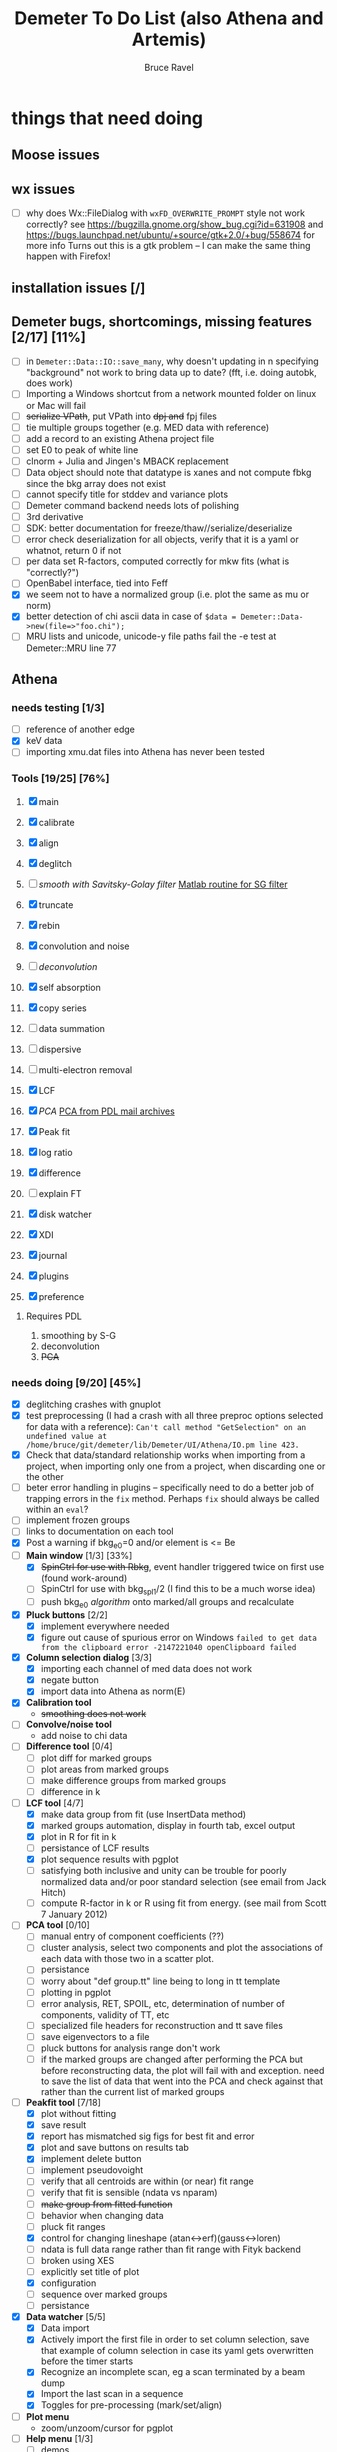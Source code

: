 #+TITLE: Demeter To Do List (also Athena and Artemis)
#+AUTHOR: Bruce Ravel
#+EMAIL: bravel AT bnl DOT gov

* things that need doing

** Moose issues

** wx issues
  - [ ] why does Wx::FileDialog with ~wxFD_OVERWRITE_PROMPT~ style not work correctly?
        see https://bugzilla.gnome.org/show_bug.cgi?id=631908 and 
        https://bugs.launchpad.net/ubuntu/+source/gtk+2.0/+bug/558674 for more info
        Turns out this is a gtk problem -- I can make the same thing happen with Firefox!

** installation issues [/]

** Demeter bugs, shortcomings, missing features  [2/17] [11%]
  - [ ] in =Demeter::Data::IO::save_many=, why doesn't updating in n specifying "background" not work to bring data up to date?  (fft, i.e. doing autobk, does work)
  - [ ] Importing a Windows shortcut from a network mounted folder on linux or Mac will fail
  - [ ] +serialize VPath+, put VPath into +dpj and+ fpj files
  - [ ] tie multiple groups together (e.g. MED data with reference)
  - [ ] add a record to an existing Athena project file
  - [ ] set E0 to peak of white line
  - [ ] clnorm + Julia and Jingen's MBACK replacement
  - [ ] Data object should note that datatype is xanes and not compute fbkg since the bkg array does not exist
  - [ ] cannot specify title for stddev and variance plots
  - [ ] Demeter command backend needs lots of polishing
  - [ ] 3rd derivative
  - [ ] SDK: better documentation for freeze/thaw//serialize/deserialize
  - [ ] error check deserialization for all objects, verify that it is a yaml or whatnot, return 0 if not
  - [ ] per data set R-factors, computed correctly for mkw fits (what is "correctly?")
  - [ ] OpenBabel interface, tied into Feff
  - [X] we seem not to have a normalized group (i.e. plot the same as mu or norm)
  - [X] better detection of chi ascii data in case of 
        =$data = Demeter::Data->new(file=>"foo.chi");=
  - [ ] MRU lists and unicode, unicode-y file paths fail the -e test at Demeter::MRU line 77




** Athena

*** needs testing [1/3]
   - [ ] reference of another edge
   - [X] keV data
   - [ ] importing xmu.dat files into Athena has never been tested

*** Tools [19/25] [76%]
   1. [X] main
   2. [X] calibrate
   3. [X] align
   4. [X] deglitch
   5. [ ] /smooth with Savitsky-Golay filter/ [[file:notes/sgolay.m][Matlab routine for SG filter]] 
   6. [X] truncate
   7. [X] rebin
   8. [X] convolution and noise
   9. [ ] /deconvolution/
   10. [X] self absorption
   11. [X] copy series
   12. [ ] data summation

   13. [ ] dispersive
   14. [ ] multi-electron removal

   15. [X] LCF
   16. [X] /PCA/ [[http://mailman.jach.hawaii.edu/pipermail/perldl/2006-August/000588.html][PCA from PDL mail archives]]
   17. [X] Peak fit
   18. [X] log ratio
   19. [X] difference

   20. [ ] explain FT
   21. [X] disk watcher
   22. [X] XDI
   23. [X] journal
   24. [X] plugins
   25. [X] preference 

**** Requires PDL
    1. smoothing by S-G
    2. deconvolution
    3. +PCA+

*** needs doing [9/20] [45%]
   - [X] deglitching crashes with gnuplot
   - [X] test preprocessing (I had a crash with all three preproc options selected for data with a reference):
	 ~Can't call method "GetSelection" on an undefined value at /home/bruce/git/demeter/lib/Demeter/UI/Athena/IO.pm line 423.~
   - [X] Check that data/standard relationship works when importing
         from a project, when importing only one from a project, when
         discarding one or the other
   - [ ] beter error handling in plugins -- specifically need to do a
         better job of trapping errors in the ~fix~ method.  Perhaps
         ~fix~ should always be called within an ~eval~?
   - [ ] implement frozen groups
   - [ ] links to documentation on each tool
   - [X] Post a warning if bkg_e0=0 and/or element is <= Be
   - [-] *Main window* [1/3] [33%]
       + [X] +SpinCtrl for use with Rbkg+, event handler triggered twice on first use (found work-around)
       + [ ] SpinCtrl for use with bkg_spl1/2 (I find this to be a much worse idea)
       + [ ] push bkg_e0 /algorithm/ onto marked/all groups and recalculate
   - [X] *Pluck buttons* [2/2]
       + [X] implement everywhere needed
       + [X] figure out cause of spurious error on Windows
	     ~failed to get data from the clipboard error -2147221040 openClipboard failed~
   - [X] *Column selection dialog* [3/3]
       + [X] importing each channel of med data does not work
       + [X] negate button
       + [X] import data into Athena as norm(E)
   - [X] *Calibration tool*
       + +smoothing does not work+
   - [ ] *Convolve/noise tool*
       + add noise to chi data
   - [ ] *Difference tool* [0/4]
       + [ ] plot diff for marked groups
       + [ ] plot areas from marked groups
       + [ ] make difference groups from marked groups
       + [ ] difference in k
   - [-] *LCF tool* [4/7]
       + [X] make data group from fit (use InsertData method)
       + [X] marked groups automation, display in fourth tab, excel output
       + [X] plot in R for fit in k
       + [ ] persistance of LCF results
       + [X] plot sequence results with pgplot
       + [ ] satisfying both inclusive and unity can be trouble for
             poorly normalized data and/or poor standard selection
             (see email from Jack Hitch)
       + [ ] compute R-factor in k or R using fit from energy.  (see
             mail from Scott 7 January 2012)
   - [ ] *PCA tool* [0/10]
       + [ ] manual entry of component coefficients (??)
       + [ ] cluster analysis, select two components and plot the
             associations of each data with those two in a scatter plot.
       + [ ] persistance
       + [ ] worry about "def group.tt" line being to long in tt template
       + [ ] plotting in pgplot
       + [ ] error analysis, RET, SPOIL, etc, determination of number
             of components, validity of TT, etc
       + [ ] specialized file headers for reconstruction and tt save files
       + [ ] save eigenvectors to a file
       + [ ] pluck buttons for analysis range don't work
       + [ ] if the marked groups are changed after performing the PCA
             but before reconstructing data, the plot will fail with
             and exception.  need to save the list of data that went
             into the PCA and check against that rather than the
             current list of marked groups
   - [-] *Peakfit tool* [7/18]
       + [X] plot without fitting
       + [X] save result
       + [X] report has mismatched sig figs for best fit and error
       + [X] plot and save buttons on results tab
       + [X] implement delete button
       + [ ] implement pseudovoight
       + [ ] verify that all centroids are within (or near) fit range
       + [ ] verify that fit is sensible (ndata vs nparam)
       + [ ] +make group from fitted function+
       + [ ] behavior when changing data
       + [ ] pluck fit ranges
       + [X] control for changing lineshape (atan<->erf)(gauss<->loren)
       + [ ] ndata is full data range rather than fit range with Fityk backend
       + [ ] broken using XES
       + [ ] explicitly set title of plot
       + [X] configuration
       + [ ] sequence over marked groups
       + [ ] persistance
   - [X] *Data watcher* [5/5]
       + [X] Data import
       + [X] Actively import the first file in order to set column
             selection, save that example of column selection in case
             its yaml gets overwritten before the timer starts
       + [X] Recognize an incomplete scan, eg a scan terminated by a beam dump
       + [X] Import the last scan in a sequence
       + [X] Toggles for pre-processing (mark/set/align)
   - [ ] *Plot menu*
       + zoom/unzoom/cursor for pgplot
   - [-] *Help menu* [1/3]
       + [ ] demos
       + [ ] document
       + [X] memory usage
   - [X] *metadata*

*** TODO 
** raw data and plugins
   - Need to expand the filetype system by examining data from *all* the XAS beamlines in the world.  Yes ... all of them.
   - solicit help from the facility representatives

** Windows issues [4/14] [28%]
  - [X] parameter group context menus don't get posted (see
	http://www.nntp.perl.org/group/perl.wxperl.users/2011/03/msg7929.html)
  - [X] +spurious message from clipboard+ (worked around)
  - [X] fpj file on Win seems to not get unpacked correctly /is this true?/
  - [X] +using gnuplot on Win XP Home Edition failed due to the redirection of STDERR to ~$self->{__error_log}~ in Graphics::GnuplotIF.+
	removing this redirection fixed the problem, but I don't
	understand why it was a problem in the first place.
  - [ ] the frickin' Gnuplot error logs seem to remain open and locked
	on Windows when a crash happens
  - [ ] status bar does not get color for wait or error messages
	/this may be unfixable, see/
	http://www.nntp.perl.org/group/perl.wxperl.users/2011/04/msg7943.html
  - [ ] The atoms panel background color is too light.  Which window
	needs its BackgroundColour set to wxNullColour?
  - [ ] clampbox does not get enabled/disabled explicitly, is this
	another aspect of StaticBox that is different on Windows? (see
	link above)
  - [ ] relocation of Strawberry leaves Ifeffit unable to find phase
	shift and CL tables (use an ENV variable?)
  - [ ] The Strawberry+Demeter package does not coexist at all with
        ActivePerl.  Best solution is to generate ppd for Demeter
        armed with all dependencies.  Would need to compile wrapper
        and somehow get gnuplot on the machine.
  - [ ] ScrolledWindow used in History plot tool does not scroll
  - [ ] A link file linked to a directory does not get followed properly
  - [ ] Need to test that paths with (parens|commas|quotes) get
	followed correctly in all situations
  - [ ] Initial initialization of gnuplot and feff executable
        locations in the situation where the package has been moved or
        reinstalled such that and old demeter.ini still exists


** Artemis
*** Artemis bugs and missing features [5/14]  [35%]
   - [X] rename Atoms/Feff
   - [X] +discarding last page and returning to initial page has an undefined value problem+ (not true)
   - [X] status messages in Atoms/Feff frame do not get posted in
	 Artemis status buffer
   - [X] It would be nice not to deserialize every fit in the history
	 upon import, instead deserialize the first time it is needed
   - [X] Restoring an historical fit does not sensibly preserve order,
	 fom numbering, etc
   - [ ] History plot tool is quite broken.  Need to make it work with
         new grab method (i.e. partial deserialization).  The deeper
         problem is that data from each fit are not themselves
         deserialized into distinct objects with distinct group names.
   - [ ] Reorganize lists, move individual items up and down, move
	 blocks up and down, Path list, +Plot list+
   - [ ] do SSPaths get serialized and deserialized with the pointers
         to the feff calculation set correctly and no additional
         folders being created in stash (as was the case for FSPath)?
   - [ ] per-data set R-factor reporting in log file is turned off.
	 see fit_parameter_report in Demeter::Data::I0
   - [ ] implementing derivative of phase plotting would require
         proper handling of this signal in the bkg, residual, and
         running R-factor plots.  Also probably want to disallow it
         for R123 plots.
   - [ ] better way of moving an empirical standard from Athena to
         Artemis -- should be able to import it directly from the
         athena project file.
   - [ ] Eric says: "if u use the automatic choice of parameters for
         the paths, in combination with a few quick first shell models
         and an imported feff.inp the whole thing runs in trouble. I
         don't really expect name collisions, but it seems to loose
         track between all the feff runs."  /This is a bit unclear.../
   - [ ] Andreas Voegelin's idea about mixed Feff/empicial standards
   - [ ] Path drag and drop [0/3]
        - [ ] DND of an SSPath does not work correctly
        - [ ] DND of FPath also broken
        - [ ] DND of selection (currently only one at a time)

**** Project [2/7]
   - [ ] VPaths to/from project file
   - [ ] SSPaths not saved/restored properly
   - [ ] Indicators to/from project file
   - [X] Imported project file does not correctly set path-like tab
   - [X] replacing data in a project does not work
   - [ ] does autosave file work as intended?
   - [ ] GDS objects get created with same groupname over and over as
	 they are used in fits in the history

**** Advanced fitting
***** MFC [0/1]
   - [ ] Balance interstitial energies for MFC fits
***** MDS & Fit Sequence [1/3]
   - [ ] Import mutiple data sets from an Athena project file
   - [ ] feffit.inp import: needs testing; MDS that is not merely MKW
   - [-] Clone data sets such that the path list gets replicated efficiently (i.e. for MDS fits)


*** Histograms [11/14] [78%]
   - [X] sum histogram bins into a single chi(k) file
   - [X] convert chi(k) data to a mock feffNNNN.dat file
   - [X] Triangle object
     - yields a DS path and a TS path
     - by R and theta
     - +by a trio of Cartesian coordinates+
   - [X] bin nealy colinear configurations by R and theta and sum into a single chi(k)
   - [X] turn SS histogram into a rattle TS histogram
   - [X] three-body histogram from X -- [+] -- X configurations
   - [X] error check numbers before making histograms in Artemis.  it is possible to have value like "3.3."
   - [X] ipot=1 is hardwired in many places -- generalize.... /fixed for SS, same should work for NCL and Thru/
   - [X] scatter plot of ncl distribution
   - [X] factor out DLPOLY dependence into a role so that other MD packages can be added more easily
   - [ ] LAMMPS
   - [ ] triangle histogram
   - [-] *Error checking* in Artemis, e.g. check that there is at least one bin in the supplied range(s)
	 - [X] SS
	 - [ ] ncl
	 - [ ] thru
   - [X] Need flags for when to 
	 - [X] re-read the MD output file
	 - [X] re-parse the time steps
	 - [X] re-do the binning

** Hephaestus
  More standards!!

** Other object types [0/3]
  - [ ] Structural Units
      + Extension of VPath.  
      + Store GDS, feff, and path objects in a zip file.
      + On import, mark GDS parameters as merge if in conflict
  - [ ] MSPaths
      + Much like SSPath, make an arbitrary n-legged path
  - [ ] Nearly collinear paths
      + Define a three body configuration, generate its 4-legged path and a sequence of three-legged paths along with a mixing parameter.
      + It will take a single set of path parameters that are pushed onto the generated Path objects, except for the amplitude, which will be computed from the mixing parameter.
      + This is a single object for the user to interact with which expands into 2 or 3 3-legged paths and a single 4-legged path



** Windows
*** DONE non-ascii symbols
*** DONE Fix [[file:lib/Demeter/UI/Wx/CheckListBook.pm][CheckListBook]]
      The solution is shown at the end of Athena.pm.  Define new methods for
      CheckBoxList which maintain an indexed list of groups rather than relying
      upon client data, which simply doesn't work on Windows.
      
      
* Atoms and Feff

** CIF [0/3] [0%]
  - [ ] CIF issue: CIF file with "_eof" token at end of file, as in [[file:notes/H16PW12O46.cif][this cif file]]
  - [ ] Handle CIF import problems more gracefully (See Shelly's other email from 17 June 2011)
  - [ ] CIF errors are not handled gracefully (e.g. multiple occupancy)

** Atoms [3/6] [50%]
  - [ ] 2 sites at the same position with occupancies <1.  see file above for an example
  - [ ] George Sterbinsky's recent mailing list post that turned out to be about 
	atoms' sphere and rhomboid in a non-orthogonal group
  - [ ] very confusing error message when core is not a tag
  - [X] Shell tags in the feff.inp ATOMS list
  - [X] Rhombic groups seem not be handled properly.  This example fails to generate a subshell of 3 atoms at ~1.9A
         : title name:     Fe2O3  hematite
         : space  R -3 c
         : a    = 5.0380	b    = 5.0380	c    = 13.7720
         : rmax = 6.00	core = Fe1
         : atom
         :   Fe     0.00000   0.00000   0.35530  Fe1
         :   O      0.30590   0.00000   0.25000  O1
  - [X] This input data fails
         : title formula:  LaCoO3
         : title refer1:  PRB V. 66 P. 094408 (2002)
         : title notes:   T = 300 K
         : space  r -3 c
         : a = 5.44864       c = 13.1035
         : rmax = 6.00       core = Co1
         : atom
         :   Co     0.00000   0.00000   0.00000  Co1
         :   La     0.00000   0.00000   0.25000  La1
         :   O      0.55032   0.00000   0.25000  O1


** Feff

*** Feff8 is unsupported except as an Atoms output type

*** Five and six legged paths
[[file:examples/h12213.cif][This CIF file]] is an example of a structure that has five and six
legged nearly collinear scattering paths at around 4 Angstroms.  It
has metal atoms bridged by cyanide (CN).


* Ifeffit

In file ~src/lib/iff_show.f~, change line 431 from 

:     character*(*) s, t , messg*256

to

:     character*(*) s, t , messg*1024

Also need to specify locations of CL data and phase shift tables via
an ENV variable

* Weird stuff I'd prefer not to implement unless demanded
 1. xfit output (only used by women who glow and men who plunder)
 2. csv and text report (excel *is* implemented)
 3. point finder (this was Shelly's request)
 4. session defaults (did anyone but me actually use these?)
 5. set to standard (i.e. the one that is marked) -- confusing and
    little used
 6. tie relative energy value to changes in E0 (this was something
    Jeremy requested originally)
 7. set e0 by algorithm for all and marked -- also confusing and
    little used
 8. plot margin lines for deglitching, deglitch many points (this was
    something that was most useful for a timing problem at 10ID that
    no longer exists)
 9. preprocessing truncation and deglitching (truncation might be
    worth implementing)

